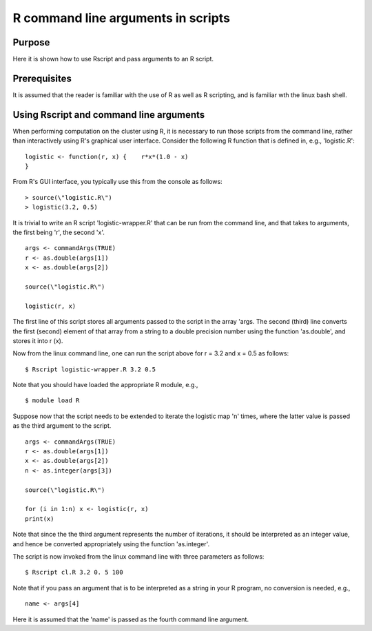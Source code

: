 .. _R command line arguments:

R command line arguments in scripts
===================================

Purpose
-------

Here it is shown how to use Rscript and pass arguments to an R script.

Prerequisites
-------------

It is assumed that the reader is familiar with the use of R as well as R
scripting, and is familiar wth the linux bash shell.

Using Rscript and command line arguments
----------------------------------------

When performing computation on the cluster using R, it is necessary to
run those scripts from the command line, rather than interactively using
R's graphical user interface. Consider the following R function that is
defined in, e.g., 'logistic.R':

::

   logistic <- function(r, x) {    r*x*(1.0 - x)
   }

From R's GUI interface, you typically use this from the console as
follows:

::

   > source(\"logistic.R\")
   > logistic(3.2, 0.5)

It is trivial to write an R script 'logistic-wrapper.R' that can be run
from the command line, and that takes to arguments, the first being 'r',
the second 'x'.

::

   args <- commandArgs(TRUE)
   r <- as.double(args[1])
   x <- as.double(args[2])

   source(\"logistic.R\")

   logistic(r, x)

The first line of this script stores all arguments passed to the script
in the array 'args. The second (third) line converts the first (second)
element of that array from a string to a double precision number using
the function 'as.double', and stores it into r (x).

Now from the linux command line, one can run the script above for r =
3.2 and x = 0.5 as follows:

::

   $ Rscript logistic-wrapper.R 3.2 0.5

Note that you should have loaded the appropriate R module, e.g.,

::

   $ module load R

Suppose now that the script needs to be extended to iterate the logistic
map 'n' times, where the latter value is passed as the third argument to
the script.

::

   args <- commandArgs(TRUE)
   r <- as.double(args[1])
   x <- as.double(args[2])
   n <- as.integer(args[3])

   source(\"logistic.R\")

   for (i in 1:n) x <- logistic(r, x)
   print(x)

Note that since the the third argument represents the number of
iterations, it should be interpreted as an integer value, and hence be
converted appropriately using the function 'as.integer'.

The script is now invoked from the linux command line with three
parameters as follows:

::

   $ Rscript cl.R 3.2 0. 5 100

Note that if you pass an argument that is to be interpreted as a string
in your R program, no conversion is needed, e.g.,

::

   name <- args[4]

Here it is assumed that the 'name' is passed as the fourth command line
argument.
